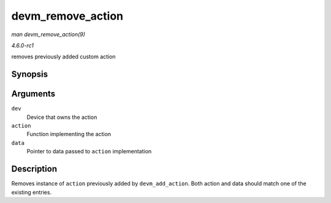 
.. _API-devm-remove-action:

==================
devm_remove_action
==================

*man devm_remove_action(9)*

*4.6.0-rc1*

removes previously added custom action


Synopsis
========

.. c:function:: void devm_remove_action( struct device * dev, void (*action) void *, void * data )

Arguments
=========

``dev``
    Device that owns the action

``action``
    Function implementing the action

``data``
    Pointer to data passed to ``action`` implementation


Description
===========

Removes instance of ``action`` previously added by ``devm_add_action``. Both action and data should match one of the existing entries.

